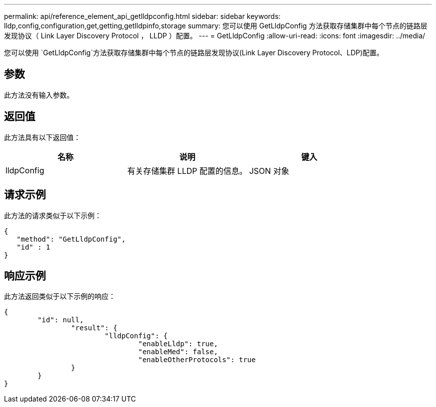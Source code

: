 ---
permalink: api/reference_element_api_getlldpconfig.html 
sidebar: sidebar 
keywords: lldp,config,configuration,get,getting,getlldpinfo,storage 
summary: 您可以使用 GetLldpConfig 方法获取存储集群中每个节点的链路层发现协议（ Link Layer Discovery Protocol ， LLDP ）配置。 
---
= GetLldpConfig
:allow-uri-read: 
:icons: font
:imagesdir: ../media/


[role="lead"]
您可以使用 `GetLldpConfig`方法获取存储集群中每个节点的链路层发现协议(Link Layer Discovery Protocol、LDP)配置。



== 参数

此方法没有输入参数。



== 返回值

此方法具有以下返回值：

|===
| 名称 | 说明 | 键入 


 a| 
lldpConfig
 a| 
有关存储集群 LLDP 配置的信息。
 a| 
JSON 对象

|===


== 请求示例

此方法的请求类似于以下示例：

[listing]
----
{
   "method": "GetLldpConfig",
   "id" : 1
}
----


== 响应示例

此方法返回类似于以下示例的响应：

[listing]
----
{
	"id": null,
		"result": {
			"lldpConfig": {
				"enableLldp": true,
				"enableMed": false,
				"enableOtherProtocols": true
		}
	}
}
----